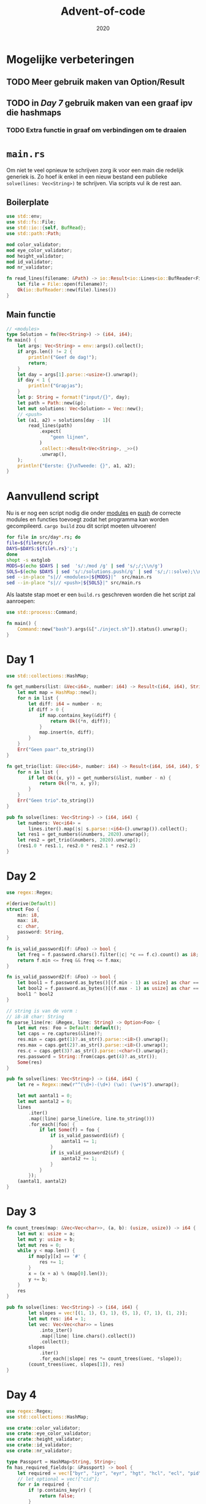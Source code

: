 #+title: Advent-of-code
#+subtitle: 2020

* Mogelijke verbeteringen

** TODO Meer gebruik maken van Option/Result

** TODO in [[*Day 7][Day 7]] gebruik maken van een graaf ipv die hashmaps

*** TODO Extra functie in graaf om verbindingen om te draaien
* =main.rs=
  Om niet te veel opnieuw te schrijven zorg ik voor een main die
  redelijk generiek is. Zo hoef ik enkel in een nieuw bestand een
  publieke =solve(lines: Vec<String>)= te schrijven. Via scripts vul
  ik de rest aan. 

** Boilerplate

   #+begin_src rust :tangle src/main.rs
     use std::env;
     use std::fs::File;
     use std::io::{self, BufRead};
     use std::path::Path;

     mod color_validator;
     mod eye_color_validator;
     mod height_validator;
     mod id_validator;
     mod nr_validator;
     
     fn read_lines(filename: &Path) -> io::Result<io::Lines<io::BufReader<File>>> {
	     let file = File::open(filename)?;
	     Ok(io::BufReader::new(file).lines())
     }
   #+end_src

** Main functie
   
   #+begin_src rust :tangle src/main.rs
     // <modules>
     type Solution = fn(Vec<String>) -> (i64, i64);
     fn main() {
	     let args: Vec<String> = env::args().collect();
	     if args.len() != 2 {
		     println!("Geef de dag!");
		     return;
	     }
	     let day = args[1].parse::<usize>().unwrap();
	     if day < 1 {
		     println!("Grapjas");
	     }
	     let p: String = format!("input/{}", day);
	     let path = Path::new(&p);
	     let mut solutions: Vec<Solution> = Vec::new();
	     // <push>
	     let (a1, a2) = solutions[day - 1](
		     read_lines(path)
			     .expect(
				     "geen lijnen",
			     )
			     .collect::<Result<Vec<String>, _>>()
			     .unwrap(),
	     );
	     println!("Eerste: {}\nTweede: {}", a1, a2);
     }
   #+end_src
   
* Aanvullend script

   Nu is er nog een script nodig die onder _modules_ en _push_ de
   correcte modules en functies toevoegt zodat het programma kan
   worden gecompileerd. =cargo build= zou dit script moeten uitvoeren! 

   #+begin_src bash :tangle inject.sh :results verbatim
     for file in src/day*.rs; do
	 file=${file#src/}
	 DAYS=$DAYS:${file%.rs}';';
     done
     shopt -s extglob
     MODS=$(echo $DAYS | sed  's/:/mod /g' | sed 's/;/;\\n/g')
     SOLS=$(echo $DAYS | sed 's/:/solutions.push(/g' | sed 's/;/::solve);\\n/g')
     sed --in-place "s|// <modules>|${MODS}|"  src/main.rs
     sed --in-place "s|// <push>|${SOLS}|" src/main.rs
   #+end_src

   #+RESULTS:


   Als laatste stap moet er een =build.rs= geschreven worden die het
   script zal aanroepen:

   #+begin_src rust :tangle build.rs
      use std::process::Command;

      fn main() {
	      Command::new("bash").args(&["./inject.sh"]).status().unwrap();
      }
   #+end_src
* Day 1

  #+begin_src rust :tangle src/day1.rs
    use std::collections::HashMap;

    fn get_numbers(list: &Vec<i64>, number: i64) -> Result<(i64, i64), String> {
	    let mut map = HashMap::new();
	    for n in list {
		    let diff: i64 = number - n;
		    if diff > 0 {
			    if map.contains_key(&diff) {
				    return Ok((*n, diff));
			    }
			    map.insert(n, diff);
		    }
	    }
	    Err("Geen paar".to_string())
    }

    fn get_trio(list: &Vec<i64>, number: i64) -> Result<(i64, i64, i64), String> {
	    for n in list {
		    if let Ok((x, y)) = get_numbers(&list, number - n) {
			    return Ok((*n, x, y));
		    }
	    }
	    Err("Geen trio".to_string())
    }

    pub fn solve(lines: Vec<String>) -> (i64, i64) {
	    let numbers: Vec<i64> =
		    lines.iter().map(|s| s.parse::<i64>().unwrap()).collect();
	    let res1 = get_numbers(&numbers, 2020).unwrap();
	    let res2 = get_trio(&numbers, 2020).unwrap();
	    (res1.0 * res1.1, res2.0 * res2.1 * res2.2)
    }
  #+end_src

* Day 2
  #+begin_src rust :tangle src/day2.rs
    use regex::Regex;

    #[derive(Default)]
    struct Foo {
	    min: i8,
	    max: i8,
	    c: char,
	    password: String,
    }

    fn is_valid_password1(f: &Foo) -> bool {
	    let freq = f.password.chars().filter(|c| *c == f.c).count() as i8;
	    return f.min <= freq && freq <= f.max;
    }

    fn is_valid_password2(f: &Foo) -> bool {
	    let bool1 = f.password.as_bytes()[(f.min - 1) as usize] as char == f.c;
	    let bool2 = f.password.as_bytes()[(f.max - 1) as usize] as char == f.c;
	    bool1 ^ bool2
    }

    // string is van de vorm :
    // i8-i8 char: String
    fn parse_line(re: &Regex, line: String) -> Option<Foo> {
	    let mut res: Foo = Default::default();
	    let caps = re.captures(&line)?;
	    res.min = caps.get(1)?.as_str().parse::<i8>().unwrap();
	    res.max = caps.get(2)?.as_str().parse::<i8>().unwrap();
	    res.c = caps.get(3)?.as_str().parse::<char>().unwrap();
	    res.password = String::from(caps.get(4)?.as_str());
	    Some(res)
    }

    pub fn solve(lines: Vec<String>) -> (i64, i64) {
	    let re = Regex::new(r"^(\d+)-(\d+) (\w): (\w+)$").unwrap();

	    let mut aantal1 = 0;
	    let mut aantal2 = 0;
	    lines
		    .iter()
		    .map(|line| parse_line(&re, line.to_string()))
		    .for_each(|foo| {
			    if let Some(f) = foo {
				    if is_valid_password1(&f) {
					    aantal1 += 1;
				    }
				    if is_valid_password2(&f) {
					    aantal2 += 1;
				    }
			    }
		    });
	    (aantal1, aantal2)
    }
  #+end_src
* Day 3

  #+begin_src rust :tangle src/day3.rs
    fn count_trees(map: &Vec<Vec<char>>, (a, b): (usize, usize)) -> i64 {
	    let mut x: usize = a;
	    let mut y: usize = b;
	    let mut res = 0;
	    while y < map.len() {
		    if map[y][x] == '#' {
			    res += 1;
		    }
		    x = (x + a) % (map[0].len());
		    y += b;
	    }
	    res
    }

    pub fn solve(lines: Vec<String>) -> (i64, i64) {
		    let slopes = vec![(1, 1), (3, 1), (5, 1), (7, 1), (1, 2)];
		    let mut res: i64 = 1;
		    let vec: Vec<Vec<char>> = lines
			    .into_iter()
			    .map(|line| line.chars().collect())
			    .collect();
		    slopes
			    .iter()
			    .for_each(|slope| res *= count_trees(&vec, *slope));
		    (count_trees(&vec, slopes[1]), res)
    }
  #+end_src
* Day 4
  #+begin_src rust :tangle src/day4.rs :comments link
    use regex::Regex;
    use std::collections::HashMap;

    use crate::color_validator;
    use crate::eye_color_validator;
    use crate::height_validator;
    use crate::id_validator;
    use crate::nr_validator;

    type Passport = HashMap<String, String>;
    fn has_required_fields(p: &Passport) -> bool {
	    let required = vec!["byr", "iyr", "eyr", "hgt", "hcl", "ecl", "pid"];
	    // let optional = vec!["cid"];
	    for r in required {
		    if !p.contains_key(r) {
			    return false;
		    }
	    }
	    true
    }

    fn has_valid_data(p: &Passport) -> bool {
	    for (key, value) in p {
		    let b: bool = match key.as_str() {
			    "byr" => nr_validator::validate(value, 1920, 2002),
			    "iyr" => nr_validator::validate(value, 2010, 2020),
			    "eyr" => nr_validator::validate(value, 2020, 2030),
			    "hgt" => height_validator::validate(value, (150, 193), (56, 79)),
			    "hcl" => color_validator::validate(value),
			    "ecl" => eye_color_validator::validate(value),
			    "pid" => id_validator::validate(value),
			    _ => continue
		    };
		    if !b {
			    return b;
		    }
	    }
	    return true;
    }

    pub fn solve(lines: Vec<String>) -> (i64, i64) {
	    let re = Regex::new("([a-z]+):([a-z#0-9]+)").unwrap();
	    let mut passports: Vec<Passport> = Vec::new();
	    let mut current: Passport = Passport::new();
	    lines.iter().for_each(|line| {
		    if line.eq(&String::from("")) {
			    passports.push(current.clone());
			    current = Passport::new();
		    } else {
			    line.split(" ")
				    .map(|field| re.captures(&field))
				    .collect::<Vec<Option<regex::Captures>>>()
				    .iter()
				    .for_each(|capture| {
					    current.insert(
						    capture
							    .as_ref()
							    .expect("no captures")
							    .get(1)
							    .unwrap()
							    .as_str()
							    .to_string(),
						    capture
							    .as_ref()
							    .expect("no captures")
							    .get(2)
							    .unwrap()
							    .as_str()
							    .to_string(),
					    );
				    });
		    }
	    });
	    passports.push(current.clone());
	    let all_fields = passports
		    .iter()
		    .filter(|p| has_required_fields(p))
		    .collect::<Vec<&Passport>>();
	    let valid_data = passports
		    .iter()
		    .filter(|p| has_required_fields(p) && has_valid_data(p))
		    .collect::<Vec<&Passport>>();
	    (all_fields.len() as i64, valid_data.len() as i64)
    }
  #+end_src
** Validators
*** Numbers

    #+begin_src rust :tangle src/nr_validator.rs :commect link
      pub fn range_validator(s: &String, min: u32, max: u32) -> bool {
	      let n = s.parse::<u32>().unwrap();
	      n >= min && n <= max
      }

      pub fn validate(s: &String, min: u32, max: u32) -> bool {
	      return range_validator(s, min, max);
      }
    #+end_src
*** Heights

    #+begin_src rust :tangle src/height_validator.rs :comments link
      use crate::nr_validator;
      use regex::Regex;

      pub fn validate(s: &String, boundaries_cm: (u32, u32), boundaries_in: (u32, u32)) -> bool {
	      let last_two: String = s.chars().rev().take(2).collect();
	      let re = Regex::new("([0-9]+)[ic][nm]").unwrap();
	      let caps = re.captures(s);
	      if caps.is_none() {
		      return false;
	      }
	      let digit = String::from(caps.unwrap().get(1).unwrap().as_str());
	      if last_two.eq(&String::from("ni")) {
		      nr_validator::range_validator(
			      &digit,
			      boundaries_in.0,
			      boundaries_in.1,
		      )
	      } else {
		      nr_validator::range_validator(
			      &digit,
			      boundaries_cm.0,
			      boundaries_cm.1,
		      )
	      }
      }
    #+end_src
*** Hair Colors

    #+begin_src rust :tangle src/color_validator.rs :comments link
      use regex::Regex;
      fn color_validator(s: &String) -> bool {
	      let color_regex: Regex = Regex::new("#[0-9a-z]{6}").unwrap();
	      color_regex.is_match(s)
      }
      pub fn validate(s: &String) -> bool {
	      color_validator(s)
      }
    #+end_src
*** Eye Colors
    #+begin_src rust :tangle src/eye_color_validator.rs :comments link
      fn eye_color_validator(s: &String) -> bool {
	      let colors = vec!["amb", "blu", "brn", "gry", "grn", "hzl", "oth"];
	      colors.contains(&s.as_str())
      }
      pub fn validate(s: &String) -> bool {
	      eye_color_validator(s)
      }
    #+end_src
*** Pid

    #+begin_src rust :tangle src/id_validator.rs :comments link
      use regex::Regex;
      fn id_validator(s: &String) -> bool {
	      let id_regex = Regex::new("^[0-9]{9}$").unwrap();
	      id_regex.is_match(s)
      }

      pub fn validate(s: &String) -> bool {
	      id_validator(s)
      }
    #+end_src
* Day 5
  
  #+begin_src rust :tangle src/day5.rs :comments link
    pub fn solve(lines: Vec<String>) -> (i64, i64) {
	    let mut ids: Vec<i64> = lines.iter().map(|line| {
		    let mut row: (u8, u8) = (0, 127);
		    let mut row_m = row.1 / 2;
		    let mut col: (u8, u8) = (0, 7);
		    let mut col_m = col.1 / 2;
		    line.chars().for_each(|c| {
			    match c {
				    'F' => {
					    row = (row.0, row_m);
				    }
				    'B' => {
					    row = (row_m, row.1);
				    }
				    'L' => col = (col.0, col_m),
				    'R' => col = (col_m, col.1),
				    _ => println!("Wrong character in input"),
			    }
			    row_m = (row.0 + row.1) / 2;
			    col_m = (col.0 + col.1) / 2;
		    });
		    row.1 as i64 * 8 + col.1 as i64
	    }).collect();
	    ids.sort();
	    let mut prev = ids[0];
	    let mut your_id: i64 = 0;
	    ids.iter().for_each(|n| {
		    if n - prev == 2 {
			    your_id = prev + 1;
		    }
		    prev = *n;
	    });
	    (ids[ids.len() - 1], your_id)
    }
  #+end_src
* Day 6

  #+begin_src rust :tangle src/day6.rs :comments link
    use std::collections::HashMap;
    pub fn solve(lines: Vec<String>) -> (i64, i64) {
	    let mut questions_per_group: HashMap<char, i64> = HashMap::new();
	    let mut group_len: usize = 0;
	    let mut a1: i64 = 0;
	    let mut a2: i64 = 0;
	    lines.iter().for_each(|line| {
		    if line.eq(&String::from("")) {
			    a1 += questions_per_group.keys().len() as i64;
			    questions_per_group.keys().for_each(|c| {
				    if questions_per_group[c] == group_len as i64 {
					    a2 += 1;
				    }
			    });
			    questions_per_group = HashMap::new();
			    group_len = 0;
		    } else {
			    line.chars().for_each(|c| {
				    // beetje stom, maar kort geschreven :)
				    questions_per_group.entry(c).and_modify(|i| *i+=1).or_insert(1);
			    });
			    group_len += 1;
		    }
	    });
	    a1 += questions_per_group.keys().len() as i64;
	    questions_per_group.keys().for_each(|c| {
		    if questions_per_group[c] == group_len as i64 {
			    a2 += 1;
		    }
	    });
	    (a1, a2)
    }
  #+end_src
* Day 7 
  
  #+begin_src rust :tangle src/day7.rs :comments link
    use regex::Regex;
    use std::collections::HashMap;

    pub fn solve(lines: Vec<String>) -> (i64, i64) {
	    let re = Regex::new("([0-9]*) ?([a-z]+ [a-z]+) [a-z]+").unwrap();
	    let mut to_parents: HashMap<String, Vec<String>> = HashMap::new();
	    let mut to_children: HashMap<String, Vec<(String, u64)>> = HashMap::new();
	    let my_bag: String = "shiny gold".to_string();
	    lines.iter().for_each(|line| {
		    let bags: Vec<&str> = line.split("contain").collect();
		    assert_eq!(bags.len(), 2);
		    let parent: String = String::from(
			    re.captures(bags[0])
				    .expect("No captures for parent")
				    .get(2)
				    .expect("there's no second index for parent capture")
				    .as_str(),
		    );
		    to_parents.entry(parent.clone()).or_insert(Vec::new());
		    re.captures_iter(bags[1]).for_each(|child| {
			    if let Ok(amount) = child[1].parse::<u64>() {
				    to_children
					    .entry(parent.clone())
					    .and_modify(|v| v.push((child[2].to_string(), amount)))
					    .or_insert(vec![(child[2].to_string(), amount)]);
				    to_parents
					    .entry(child[2].to_string())
					    .and_modify(|v| v.push(parent.clone()))
					    .or_insert(vec![parent.clone()]);
			    }
		    });
	    });

	    let mut valid_bags: Vec<String> = get_bags(&to_parents, &my_bag);
	    valid_bags.sort();
	    valid_bags.dedup();
	    return (
		    valid_bags.len() as i64,
		    get_amount_bags(&to_children, &my_bag) as i64 - 1,
	    );
    }

    fn get_bags(g: &HashMap<String, Vec<String>>, s: &String) -> Vec<String> {
	    let mut res: Vec<String> = Vec::new();
	    for p in &g[s] {
		    if !res.contains(&p) {
			    res.push(p.to_string());
		    }
	    }
	    let v: Vec<String> = res.clone();
	    for b in &v {
		    res = [res, get_bags(&g, &b)].concat();
	    }
	    res
    }

    fn get_amount_bags(g: &HashMap<String, Vec<(String, u64)>>, s: &String) -> u64 {
	    let mut res: u64 = 1;
	    if g.contains_key(s) {
		    for p in &g[s] {
			    res += p.1 * get_amount_bags(g, &p.0);
		    }
	    }
	    res
    }
  #+end_src
